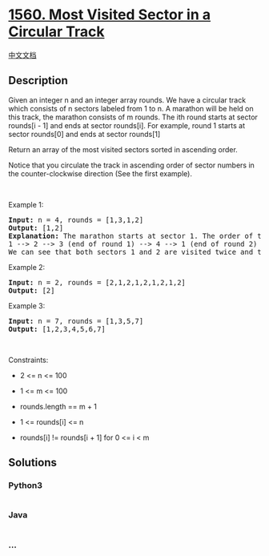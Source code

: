 * [[https://leetcode.com/problems/most-visited-sector-in-a-circular-track][1560.
Most Visited Sector in a Circular Track]]
  :PROPERTIES:
  :CUSTOM_ID: most-visited-sector-in-a-circular-track
  :END:
[[./solution/1500-1599/1560.Most Visited Sector in  a Circular Track/README.org][中文文档]]

** Description
   :PROPERTIES:
   :CUSTOM_ID: description
   :END:

#+begin_html
  <p>
#+end_html

Given an integer n and an integer array rounds. We have a circular track
which consists of n sectors labeled from 1 to n. A marathon will be held
on this track, the marathon consists of m rounds. The ith round starts
at sector rounds[i - 1] and ends at sector rounds[i]. For example, round
1 starts at sector rounds[0] and ends at sector rounds[1]

#+begin_html
  </p>
#+end_html

#+begin_html
  <p>
#+end_html

Return an array of the most visited sectors sorted in ascending order.

#+begin_html
  </p>
#+end_html

#+begin_html
  <p>
#+end_html

Notice that you circulate the track in ascending order of sector numbers
in the counter-clockwise direction (See the first example).

#+begin_html
  </p>
#+end_html

#+begin_html
  <p>
#+end_html

 

#+begin_html
  </p>
#+end_html

#+begin_html
  <p>
#+end_html

Example 1:

#+begin_html
  </p>
#+end_html

#+begin_html
  <pre>
  <strong>Input:</strong> n = 4, rounds = [1,3,1,2]
  <strong>Output:</strong> [1,2]
  <strong>Explanation:</strong> The marathon starts at sector 1. The order of the visited sectors is as follows:
  1 --&gt; 2 --&gt; 3 (end of round 1) --&gt; 4 --&gt; 1 (end of round 2) --&gt; 2 (end of round 3 and the marathon)
  We can see that both sectors 1 and 2 are visited twice and they are the most visited sectors. Sectors 3 and 4 are visited only once.</pre>
#+end_html

#+begin_html
  <p>
#+end_html

Example 2:

#+begin_html
  </p>
#+end_html

#+begin_html
  <pre>
  <strong>Input:</strong> n = 2, rounds = [2,1,2,1,2,1,2,1,2]
  <strong>Output:</strong> [2]
  </pre>
#+end_html

#+begin_html
  <p>
#+end_html

Example 3:

#+begin_html
  </p>
#+end_html

#+begin_html
  <pre>
  <strong>Input:</strong> n = 7, rounds = [1,3,5,7]
  <strong>Output:</strong> [1,2,3,4,5,6,7]
  </pre>
#+end_html

#+begin_html
  <p>
#+end_html

 

#+begin_html
  </p>
#+end_html

#+begin_html
  <p>
#+end_html

Constraints:

#+begin_html
  </p>
#+end_html

#+begin_html
  <ul>
#+end_html

#+begin_html
  <li>
#+end_html

2 <= n <= 100

#+begin_html
  </li>
#+end_html

#+begin_html
  <li>
#+end_html

1 <= m <= 100

#+begin_html
  </li>
#+end_html

#+begin_html
  <li>
#+end_html

rounds.length == m + 1

#+begin_html
  </li>
#+end_html

#+begin_html
  <li>
#+end_html

1 <= rounds[i] <= n

#+begin_html
  </li>
#+end_html

#+begin_html
  <li>
#+end_html

rounds[i] != rounds[i + 1] for 0 <= i < m

#+begin_html
  </li>
#+end_html

#+begin_html
  </ul>
#+end_html

** Solutions
   :PROPERTIES:
   :CUSTOM_ID: solutions
   :END:

#+begin_html
  <!-- tabs:start -->
#+end_html

*** *Python3*
    :PROPERTIES:
    :CUSTOM_ID: python3
    :END:
#+begin_src python
#+end_src

*** *Java*
    :PROPERTIES:
    :CUSTOM_ID: java
    :END:
#+begin_src java
#+end_src

*** *...*
    :PROPERTIES:
    :CUSTOM_ID: section
    :END:
#+begin_example
#+end_example

#+begin_html
  <!-- tabs:end -->
#+end_html

